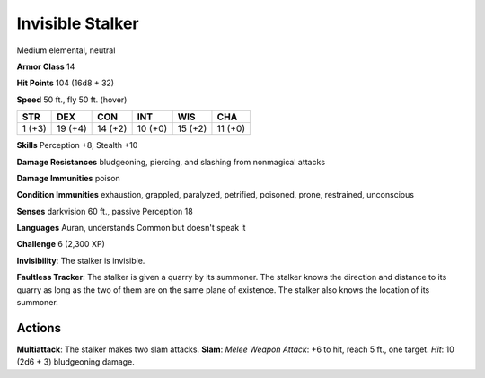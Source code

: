 
.. _srd:invisible-stalker:

Invisible Stalker
-----------------

Medium elemental, neutral

**Armor Class** 14

**Hit Points** 104 (16d8 + 32)

**Speed** 50 ft., fly 50 ft. (hover)

+----------+-----------+-----------+-----------+-----------+-----------+
| STR      | DEX       | CON       | INT       | WIS       | CHA       |
+==========+===========+===========+===========+===========+===========+
| 1 (+3)   | 19 (+4)   | 14 (+2)   | 10 (+0)   | 15 (+2)   | 11 (+0)   |
+----------+-----------+-----------+-----------+-----------+-----------+

**Skills** Perception +8, Stealth +10

**Damage Resistances** bludgeoning, piercing, and slashing from
nonmagical attacks

**Damage Immunities** poison

**Condition Immunities** exhaustion, grappled, paralyzed, petrified,
poisoned, prone, restrained, unconscious

**Senses** darkvision 60 ft., passive Perception 18

**Languages** Auran, understands Common but doesn't speak it

**Challenge** 6 (2,300 XP)

**Invisibility**: The stalker is invisible.

**Faultless Tracker**: The
stalker is given a quarry by its summoner. The stalker knows the
direction and distance to its quarry as long as the two of them are on
the same plane of existence. The stalker also knows the location of its
summoner.

Actions
~~~~~~~~~~~~~~~~~~~~~~~~~~~~~~~~~

**Multiattack**: The stalker makes two slam attacks. **Slam**: *Melee
Weapon Attack*: +6 to hit, reach 5 ft., one target. *Hit*: 10 (2d6 + 3)
bludgeoning damage.
